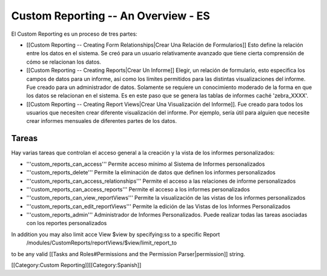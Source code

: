 Custom Reporting -- An Overview - ES
====================================

El Custom Reporting es un proceso de tres partes:


* [[Custom Reporting -- Creating Form Relationships|Crear Una Relación de Formularios]]  Esto define la relación entre los datos en el sistema. Se creó para un usuario relativamente avanzado que tiene cierta comprensión de cómo se relacionan los datos.
* [[Custom Reporting -- Creating Reports|Crear Un Informe]] Elegir, un relación de formulario, esto especifica los campos de datos para un informe, así como los límites permitidos para las distintas visualizaciones del informe. Fue creado para un administrador de datos. Solamente se requiere un conocimiento moderado de la forma en que los datos se relacionan en el sistema. Es en este paso que se genera las tablas de informes caché 'zebra_XXXX'.
* [[Custom Reporting -- Creating Report Views|Crear Una Visualización del Informe]].  Fue creado para todos los usuarios que necesiten crear diferente visualización del informe. Por ejemplo, sería útil para alguien que necesite crear informes mensuales de diferentes partes de los datos.


Tareas
^^^^^^
Hay varias tareas que controlan el acceso general a la creación y la vista de los informes personalizados:


* '''custom_reports_can_access''' Permite acceso mínimo al Sistema de Informes personalizados
* '''custom_reports_delete''' Permite la eliminación de datos que definen los informes personalizados
* '''custom_reports_can_access_relationships''' Permite el acceso a las relaciones de informe personalizados
* '''custom_reports_can_access_reports''' Permite el acceso a los informes personalizados
* '''custom_reports_can_view_reportViews''' Permite la visualización de las vistas de los informes personalizados
* '''custom_reports_can_edit_reportViews''' Permite la edición de las Vistas de los Informes Personalizados
* '''custom_reports_admin''' Administrador de Informes Personalizados.  Puede realizar todas las tareas asociadas con los reportes personalizados

In addition you may also limit acce View $view by specifying:ss to a specific Report
 /modules/CustomReports/reportViews/$view/limit_report_to
to be any valid [[Tasks and Roles#Permissions and the Permission Parser|permission]] string.

[[Category:Custom Reporting]][[Category:Spanish]]
